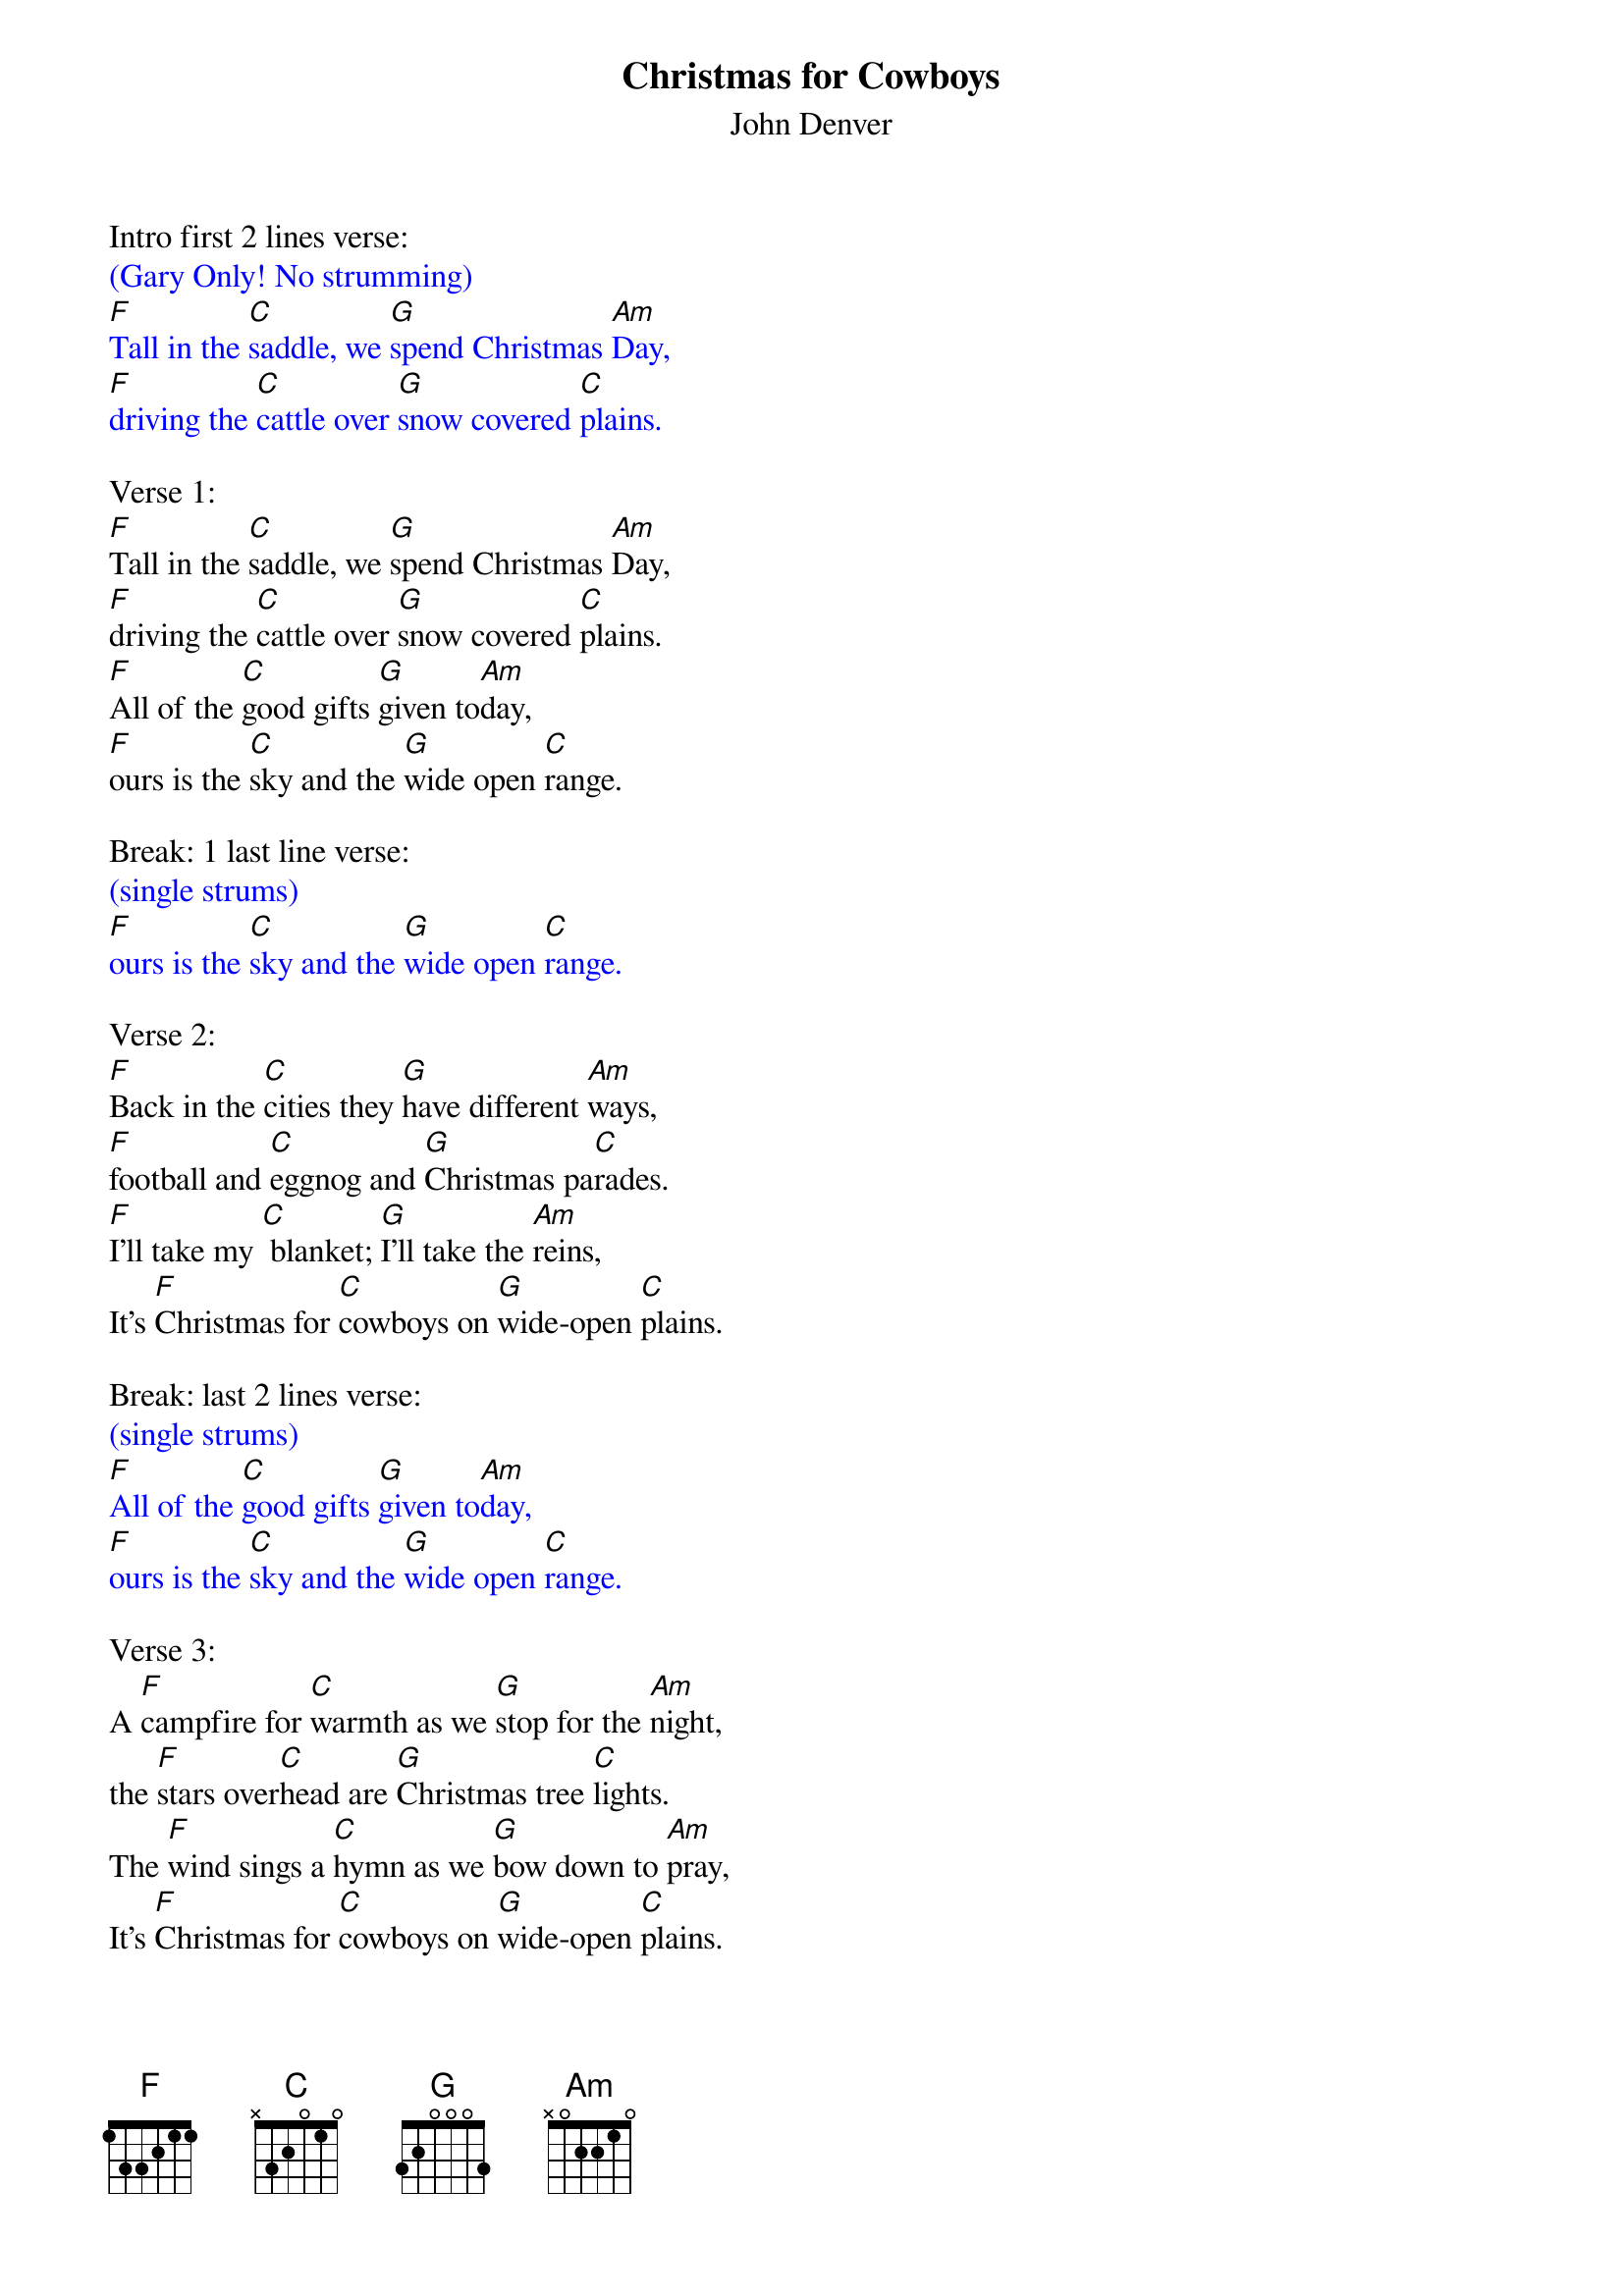 {t: Christmas for Cowboys}
{st: John Denver}

Intro first 2 lines verse:
{textcolour: blue}
(Gary Only! No strumming)
[F]Tall in the [C]saddle, we [G]spend Christmas [Am]Day,
[F]driving the [C]cattle over [G]snow covered [C]plains.
{textcolour}

Verse 1:
[F]Tall in the [C]saddle, we [G]spend Christmas [Am]Day,
[F]driving the [C]cattle over [G]snow covered [C]plains.
[F]All of the [C]good gifts [G]given to[Am]day,
[F]ours is the [C]sky and the [G]wide open [C]range.

Break: 1 last line verse:
{textcolour: blue}
(single strums)
[F]ours is the [C]sky and the [G]wide open [C]range.
{textcolour}

Verse 2:
[F]Back in the [C]cities they [G]have different [Am]ways,
[F]football and [C]eggnog and [G]Christmas pa[C]rades.
[F]I'll take my [C] blanket; [G]I'll take the [Am]reins,
It's [F]Christmas for [C]cowboys on [G]wide-open [C]plains.

Break: last 2 lines verse:
{textcolour: blue}
(single strums)
[F]All of the [C]good gifts [G]given to[Am]day,
[F]ours is the [C]sky and the [G]wide open [C]range.
{textcolour}

Verse 3:
A [F]campfire for [C]warmth as we [G]stop for the [Am]night,
the [F]stars over[C]head are [G]Christmas tree [C]lights.
The [F]wind sings a [C]hymn as we [G]bow down to [Am]pray,
It's [F]Christmas for [C]cowboys on [G]wide-open [C]plains.

Break instrumental: 1st 2 lines
{textcolour: blue}
(single strums)
[F]Tall in the [C]saddle, we [G]spend Christmas [Am]Day,
[F]driving the [C]cattle over [G]snow covered [C]plains.
{textcolour}

Break:  ooooo's Last 2 lines
{textcolour: blue}
(single strums)
[F] oooo [C]oooo [G]oo-oo-oo [Am] oooo
[F]oooo  [C] oooo [G] oo-oo-oo [C] oooo.
{textcolour}

Verse 4:
[F]Tall in the [C]saddle, we [G]spend Christmas [Am]Day,
[F]driving the [C]cattle over [G]snow covered-[C]plains.
[F]So many  [C] gifts have been [G] opened to[Am]day,
[F]ours is the [C]sky and the [G]wide open [C]range.

Outro sung:
It's [F]Christmas for [C]cowboys on [G]wide-open [C]plains.

Instrumental Outro:
{textcolour: blue}
(single strums)
It's [F]Christmas for [C]cowboys on [G]wide-open [C]plains.
{textcolour}
